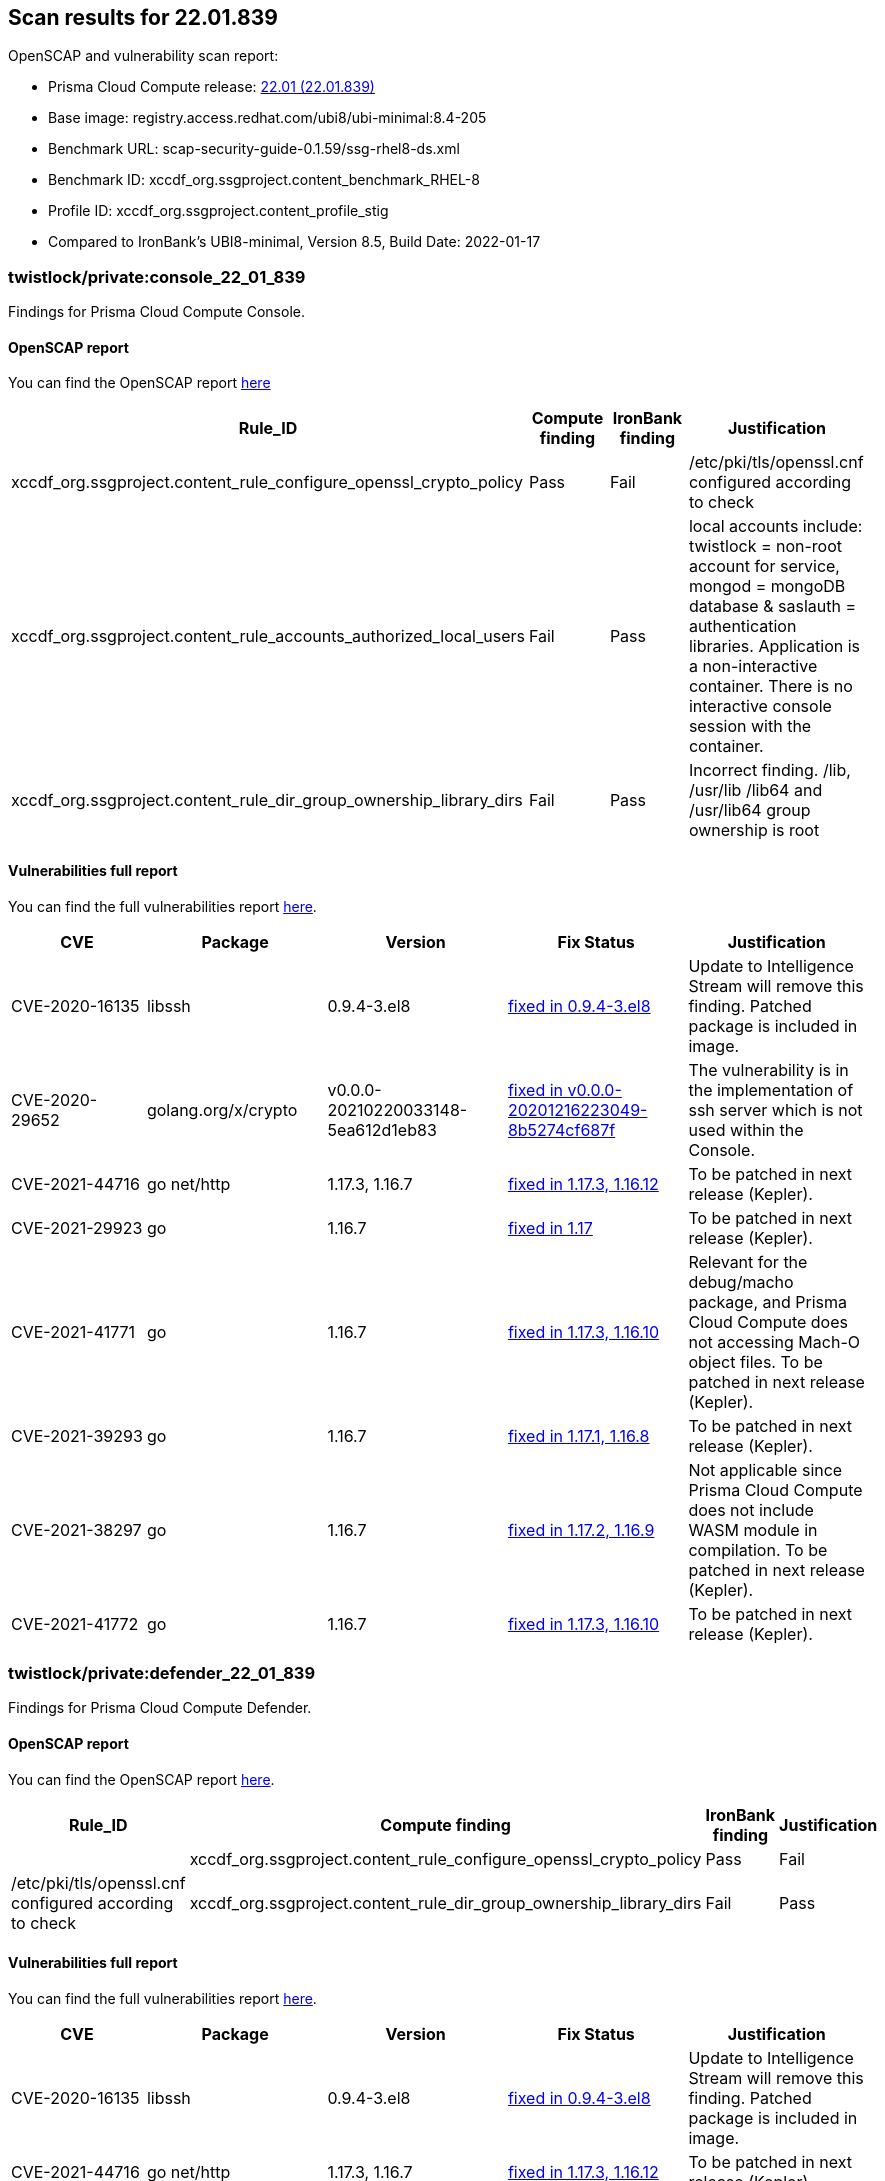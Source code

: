 == Scan results for 22.01.839

toc::[]

OpenSCAP and vulnerability scan report:

- Prisma Cloud Compute release: https://docs.paloaltonetworks.com/prisma/prisma-cloud/22-01/prisma-cloud-compute-edition-release-notes/release-information.html[22.01 (22.01.839)]
- Base image: registry.access.redhat.com/ubi8/ubi-minimal:8.4-205
- Benchmark URL: scap-security-guide-0.1.59/ssg-rhel8-ds.xml
- Benchmark ID: xccdf_org.ssgproject.content_benchmark_RHEL-8
- Profile ID: xccdf_org.ssgproject.content_profile_stig
- Compared to IronBank's UBI8-minimal, Version 8.5, Build Date: 2022-01-17 


=== twistlock/private:console_22_01_839

Findings for Prisma Cloud Compute Console.

==== OpenSCAP report

You can find the OpenSCAP report https://cdn.twistlock.com/docs/attachments/openscap_console_22_01_839_stig.html[here]

[cols="4,4,4,4", options="header"]
|===
|Rule_ID
|Compute finding
|IronBank finding
|Justification

|xccdf_org.ssgproject.content_rule_configure_openssl_crypto_policy
|Pass
|Fail
|/etc/pki/tls/openssl.cnf configured according to check

|xccdf_org.ssgproject.content_rule_accounts_authorized_local_users    
|Fail
|Pass
|local accounts include: twistlock = non-root account for service, mongod = mongoDB database & saslauth = authentication libraries. Application is a non-interactive container. There is no interactive console session with the container. 

|xccdf_org.ssgproject.content_rule_dir_group_ownership_library_dirs    
|Fail
|Pass
|Incorrect finding. /lib, /usr/lib /lib64 and /usr/lib64 group ownership is root

|===


==== Vulnerabilities full report

You can find the full vulnerabilities report https://docs.google.com/spreadsheets/d/1jZwm_dMBQ5tr0ilEIdGkbLHnQCdj04CxU7o-VSwizuo/edit#gid=277187131[here].

[cols="3,4,4,4,4", options="header"]
|===

|CVE
|Package
|Version
|Fix Status
|Justification

|CVE-2020-16135
|libssh
|0.9.4-3.el8
|https://access.redhat.com/security/cve/cve-2020-16135[fixed in 0.9.4-3.el8]
|Update to Intelligence Stream will remove this finding. Patched package is included in image.

|CVE-2020-29652
|golang.org/x/crypto
|v0.0.0-20210220033148-5ea612d1eb83
|https://go-review.googlesource.com/c/crypto/+/278852[fixed in v0.0.0-20201216223049-8b5274cf687f]
|The vulnerability is in the implementation of ssh server which is not used within the Console.

|CVE-2021-44716 
|go net/http
|1.17.3, 1.16.7
|https://nvd.nist.gov/vuln/detail/CVE-2021-44716[fixed in 1.17.3, 1.16.12]
|To be patched in next release (Kepler).

|CVE-2021-29923 
|go 
|1.16.7
|https://nvd.nist.gov/vuln/detail/CVE-2021-29923[fixed in 1.17]
|To be patched in next release (Kepler).

|CVE-2021-41771 
|go 
|1.16.7
|https://nvd.nist.gov/vuln/detail/CVE-2021-41771[fixed in 1.17.3, 1.16.10]
|Relevant for the debug/macho package, and Prisma Cloud Compute does not accessing Mach-O object files. To be patched in next release (Kepler).

|CVE-2021-39293 
|go 
|1.16.7
|https://github.com/golang/go/issues/47801[fixed in 1.17.1, 1.16.8]
|To be patched in next release (Kepler).

|CVE-2021-38297
|go 
|1.16.7
|https://nvd.nist.gov/vuln/detail/CVE-2021-38297[fixed in 1.17.2, 1.16.9]
|Not applicable since Prisma Cloud Compute does not include WASM module in compilation. To be patched in next release (Kepler).

|CVE-2021-41772
|go 
|1.16.7
|https://nvd.nist.gov/vuln/detail/CVE-2021-41772[fixed in 1.17.3, 1.16.10]
|To be patched in next release (Kepler).

|===

=== twistlock/private:defender_22_01_839

Findings for Prisma Cloud Compute Defender.


==== OpenSCAP report

You can find the OpenSCAP report https://cdn.twistlock.com/docs/attachments/openscap_defender_22_01_839_stig.html[here].

[cols="4,4,4,4", options="header"]
|===
|Rule_ID
|Compute finding
|IronBank finding
|Justification

||xccdf_org.ssgproject.content_rule_configure_openssl_crypto_policy
|Pass
|Fail
|/etc/pki/tls/openssl.cnf configured according to check

|xccdf_org.ssgproject.content_rule_dir_group_ownership_library_dirs    
|Fail
|Pass
|Incorrect finding. /lib, /usr/lib /lib64 and /usr/lib64 group ownership is root

|===

==== Vulnerabilities full report

You can find the full vulnerabilities report https://docs.google.com/spreadsheets/d/1jZwm_dMBQ5tr0ilEIdGkbLHnQCdj04CxU7o-VSwizuo/edit#gid=49222468[here].

[cols="3,4,4,4,4", options="header"]
|===

|CVE
|Package
|Version
|Fix Status
|Justification

|CVE-2020-16135
|libssh
|0.9.4-3.el8
|https://access.redhat.com/security/cve/cve-2020-16135[fixed in 0.9.4-3.el8]
|Update to Intelligence Stream will remove this finding. Patched package is included in image.

|CVE-2021-44716 
|go net/http
|1.17.3, 1.16.7
|https://nvd.nist.gov/vuln/detail/CVE-2021-44716[fixed in 1.17.3, 1.16.12]
|To be patched in next release (Kepler).

|===
